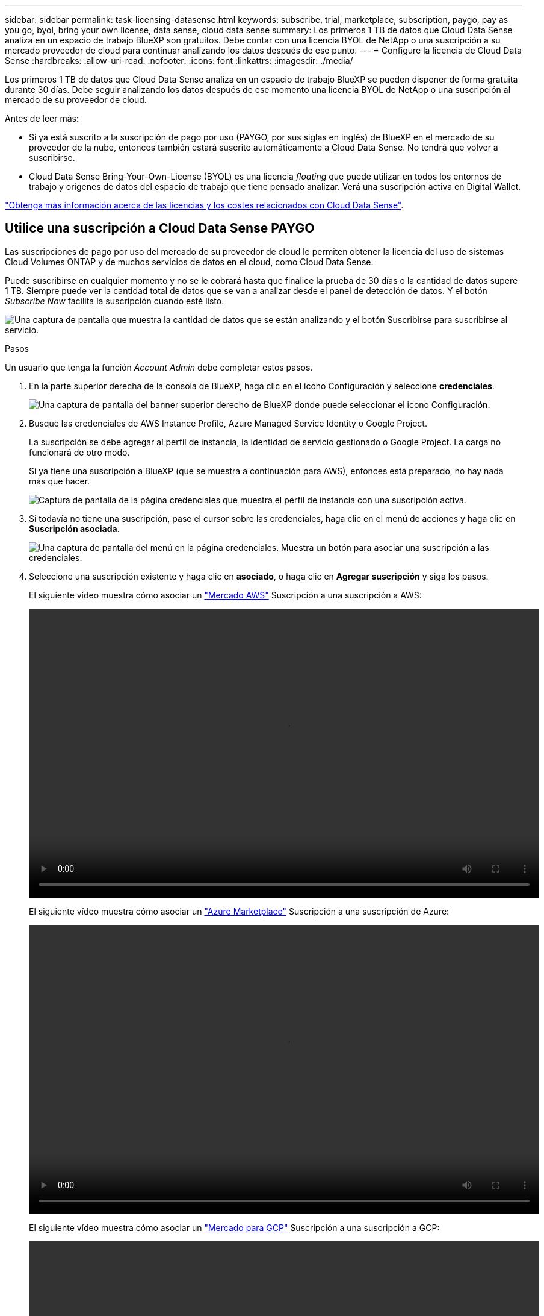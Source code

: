 ---
sidebar: sidebar 
permalink: task-licensing-datasense.html 
keywords: subscribe, trial, marketplace, subscription, paygo, pay as you go, byol, bring your own license, data sense, cloud data sense 
summary: Los primeros 1 TB de datos que Cloud Data Sense analiza en un espacio de trabajo BlueXP son gratuitos. Debe contar con una licencia BYOL de NetApp o una suscripción a su mercado proveedor de cloud para continuar analizando los datos después de ese punto. 
---
= Configure la licencia de Cloud Data Sense
:hardbreaks:
:allow-uri-read: 
:nofooter: 
:icons: font
:linkattrs: 
:imagesdir: ./media/


[role="lead"]
Los primeros 1 TB de datos que Cloud Data Sense analiza en un espacio de trabajo BlueXP se pueden disponer de forma gratuita durante 30 días. Debe seguir analizando los datos después de ese momento una licencia BYOL de NetApp o una suscripción al mercado de su proveedor de cloud.

Antes de leer más:

* Si ya está suscrito a la suscripción de pago por uso (PAYGO, por sus siglas en inglés) de BlueXP en el mercado de su proveedor de la nube, entonces también estará suscrito automáticamente a Cloud Data Sense. No tendrá que volver a suscribirse.
* Cloud Data Sense Bring-Your-Own-License (BYOL) es una licencia _floating_ que puede utilizar en todos los entornos de trabajo y orígenes de datos del espacio de trabajo que tiene pensado analizar. Verá una suscripción activa en Digital Wallet.


link:concept-cloud-compliance.html#cost["Obtenga más información acerca de las licencias y los costes relacionados con Cloud Data Sense"].



== Utilice una suscripción a Cloud Data Sense PAYGO

Las suscripciones de pago por uso del mercado de su proveedor de cloud le permiten obtener la licencia del uso de sistemas Cloud Volumes ONTAP y de muchos servicios de datos en el cloud, como Cloud Data Sense.

Puede suscribirse en cualquier momento y no se le cobrará hasta que finalice la prueba de 30 días o la cantidad de datos supere 1 TB. Siempre puede ver la cantidad total de datos que se van a analizar desde el panel de detección de datos. Y el botón _Subscribe Now_ facilita la suscripción cuando esté listo.

image:screenshot_compliance_subscribe.png["Una captura de pantalla que muestra la cantidad de datos que se están analizando y el botón Suscribirse para suscribirse al servicio."]

.Pasos
Un usuario que tenga la función _Account Admin_ debe completar estos pasos.

. En la parte superior derecha de la consola de BlueXP, haga clic en el icono Configuración y seleccione *credenciales*.
+
image:screenshot_settings_icon.gif["Una captura de pantalla del banner superior derecho de BlueXP donde puede seleccionar el icono Configuración."]

. Busque las credenciales de AWS Instance Profile, Azure Managed Service Identity o Google Project.
+
La suscripción se debe agregar al perfil de instancia, la identidad de servicio gestionado o Google Project. La carga no funcionará de otro modo.

+
Si ya tiene una suscripción a BlueXP (que se muestra a continuación para AWS), entonces está preparado, no hay nada más que hacer.

+
image:screenshot_profile_subscription.gif["Captura de pantalla de la página credenciales que muestra el perfil de instancia con una suscripción activa."]

. Si todavía no tiene una suscripción, pase el cursor sobre las credenciales, haga clic en el menú de acciones y haga clic en *Suscripción asociada*.
+
image:screenshot_add_subscription.gif["Una captura de pantalla del menú en la página credenciales. Muestra un botón para asociar una suscripción a las credenciales."]

. Seleccione una suscripción existente y haga clic en *asociado*, o haga clic en *Agregar suscripción* y siga los pasos.
+
El siguiente vídeo muestra cómo asociar un https://aws.amazon.com/marketplace/pp/prodview-oorxakq6lq7m4?sr=0-8&ref_=beagle&applicationId=AWSMPContessa["Mercado AWS"^] Suscripción a una suscripción a AWS:

+
video::video_subscribing_aws.mp4[width=848,height=480]
+
El siguiente vídeo muestra cómo asociar un https://azuremarketplace.microsoft.com/en-us/marketplace/apps/netapp.cloud-manager?tab=Overview["Azure Marketplace"^] Suscripción a una suscripción de Azure:

+
video::video_subscribing_azure.mp4[width=848,height=480]
+
El siguiente vídeo muestra cómo asociar un https://console.cloud.google.com/marketplace/details/netapp-cloudmanager/cloud-manager?supportedpurview=project&rif_reserved["Mercado para GCP"^] Suscripción a una suscripción a GCP:

+
video::video_subscribing_gcp.mp4[width=848,height=480]




== Use una licencia BYOL de Cloud Data Sense

Las licencias que traiga sus propias de NetApp proporcionan períodos de 1, 2 o 3 años. La licencia BYOL *Cloud Data Sense* es una licencia _flotante_ donde la capacidad total se comparte entre *todos* de sus entornos de trabajo y fuentes de datos, lo que facilita las licencias y la renovación iniciales.

Si no tiene una licencia de Cloud Data Sense, póngase en contacto con nosotros para adquirir una:

* Mailto:ng-contact-data-sense@netapp.com?Subject=Licensing[Enviar correo electrónico para adquirir una licencia].
* Haga clic en el icono de chat situado en la parte inferior derecha de BlueXP para solicitar una licencia.


De manera opcional, si tiene una licencia basada en nodo sin asignar para Cloud Volumes ONTAP que no usará, puede convertirla en una licencia de Cloud Data Sense con la misma equivalencia en dólares y la misma fecha de caducidad. https://docs.netapp.com/us-en/cloud-manager-cloud-volumes-ontap/task-manage-node-licenses.html#exchange-unassigned-node-based-licenses["Vaya aquí para obtener más información"^].

La página de Digital Wallet de BlueXP se utiliza para gestionar licencias BYOL de Cloud Data Sense. Puede añadir licencias nuevas y actualizar las licencias existentes.



=== Obtenga su archivo de licencia de Cloud Data Sense

Después de adquirir la licencia de Cloud Data Sense, activa la licencia en BlueXP introduciendo el número de serie y la cuenta NSS de Cloud Data Sense o cargando el archivo de licencia de NLF. Los pasos a continuación muestran cómo obtener el archivo de licencia de NLF si planea utilizar ese método.

Si ha implementado Cloud Data Sense en un host de un sitio en las instalaciones que no tiene acceso a Internet, necesitará obtener el archivo de licencia de un sistema conectado a Internet. La activación de la licencia mediante el número de serie y la cuenta de NSS no está disponible para las instalaciones de sitios oscuros.

.Pasos
. Inicie sesión en la https://mysupport.netapp.com["Sitio de soporte de NetApp"^] Y haga clic en *sistemas > licencias de software*.
. Introduzca el número de serie de la licencia de Cloud Data Sense.
+
image:screenshot_cloud_tiering_license_step1.gif["Captura de pantalla que muestra una tabla de licencias después de buscar por número de serie."]

. En *clave de licencia*, haga clic en *obtener archivo de licencia de NetApp*.
. Introduzca su ID de cuenta de BlueXP (esto se denomina ID de inquilino en el sitio de soporte) y haga clic en *Enviar* para descargar el archivo de licencia.
+
image:screenshot_cloud_tiering_license_step2.gif["Una captura de pantalla que muestra el cuadro de diálogo obtener licencia donde se introduce el ID de inquilino y, a continuación, haga clic en Enviar para descargar el archivo de licencia."]

+
Puede encontrar su ID de cuenta de BlueXP seleccionando el menú desplegable *cuenta* de la parte superior de BlueXP y, a continuación, haciendo clic en *Administrar cuenta* junto a su cuenta. Su ID de cuenta se encuentra en la ficha Descripción general.





=== Añada licencias BYOL de Cloud Data Sense a su cuenta

Después de adquirir una licencia de Cloud Data Sense para su cuenta de BlueXP, debe agregar la licencia a BlueXP para utilizar el servicio de detección de datos.

.Pasos
. En el menú BlueXP, haga clic en *Gobierno > cartera digital* y, a continuación, seleccione la ficha *licencias de servicios de datos*.
. Haga clic en *Agregar licencia*.
. En el cuadro de diálogo _Add License_, introduzca la información de la licencia y haga clic en *Add License*:
+
** Si tiene el número de serie de la licencia de Data Sense y conoce su cuenta de NSS, seleccione la opción *introducir número de serie* e introduzca esa información.
+
Si su cuenta del sitio de soporte de NetApp no está disponible en la lista desplegable, https://docs.netapp.com/us-en/cloud-manager-setup-admin/task-adding-nss-accounts.html["Agregue la cuenta NSS a BlueXP"^].

** Si tiene el archivo de licencia de Data Sense (requerido cuando está instalado en un sitio oscuro), seleccione la opción *cargar archivo de licencia* y siga las indicaciones para adjuntar el archivo.
+
image:screenshot_services_license_add.png["Una captura de pantalla que muestra la página para añadir la licencia BYOL de Cloud Data Sense."]





.Resultado
BlueXP agrega la licencia para que su servicio Cloud Data Sense esté activo.



=== Actualice una licencia BYOL de Cloud Data Sense

Si el término con licencia se acerca a la fecha de vencimiento o si la capacidad con licencia alcanza el límite, se le notificará en Cloud Data Sense.

image:screenshot_services_license_expire_cc1.png["Una captura de pantalla que muestra una licencia que caduca en la página Cloud Data Sense."]

Este estado también aparece en la cartera digital.

image:screenshot_services_license_expire_cc2.png["Una captura de pantalla que muestra una licencia que está a punto de caducar en la página de Digital Wallet."]

Puede actualizar su licencia de Cloud Data Sense antes de que caduque para que no se interrumpa su capacidad para acceder a los datos analizados.

.Pasos
. Haga clic en el icono de chat situado en la parte inferior derecha de BlueXP para solicitar una extensión de su término o capacidad adicional a su licencia de Cloud Data Sense para el número de serie concreto. También puede mailto:ng-contact-data-sense@netapp.com?Subject=Licensing[enviar un correo electrónico para solicitar una actualización a su licencia].
+
Tras pagar la licencia y registrarse en el sitio de soporte de NetApp, BlueXP actualiza automáticamente la licencia en la cartera digital y la página licencias de servicios de datos reflejarán el cambio en 5 a 10 minutos.

. Si BlueXP no puede actualizar automáticamente la licencia (por ejemplo, cuando está instalada en un sitio oscuro), deberá cargar manualmente el archivo de licencia.
+
.. Puede hacerlo <<Obtenga su archivo de licencia de Cloud Data Sense,Obtenga el archivo de licencia del sitio de soporte de NetApp>>.
.. En la página cartera digital de la ficha _Data Services Licenses_, haga clic en image:screenshot_horizontal_more_button.gif["Icono más"] Para el número de serie del servicio que está actualizando y haga clic en *Actualizar licencia*.
+
image:screenshot_services_license_update.png["Captura de pantalla de la selección del botón Actualizar licencia de un servicio concreto."]

.. En la página _Update License_, cargue el archivo de licencia y haga clic en *Actualizar licencia*.




.Resultado
BlueXP actualiza la licencia para que su servicio Cloud Data Sense siga activo.



=== Consideraciones sobre la licencia de BYOL

Al utilizar una licencia BYOL de Cloud Data Sense, BlueXP muestra una advertencia en la interfaz de usuario de Data Sense y en la interfaz de usuario de Digital Wallet cuando el tamaño de todos los datos que está analizando se acerca al límite de capacidad o se acerca a la fecha de caducidad de la licencia. Recibe estas advertencias:

* Cuando la cantidad de datos que está analizando ha alcanzado el 80% de la capacidad con licencia y, de nuevo, cuando ha alcanzado el límite
* 30 días antes de que caduque una licencia, y de nuevo cuando caduque la licencia


Utilice el icono de chat situado en la parte inferior derecha de la interfaz de BlueXP para renovar su licencia cuando vea estas advertencias.

Si la licencia caduca, Data Sense continúa ejecutándose, pero el acceso a los paneles está bloqueado para que no pueda ver información sobre ninguno de los datos analizados. Solo la página _Configuration_ está disponible en caso de que se desee reducir la cantidad de volúmenes que se van a analizar para lograr que su uso de capacidad esté dentro del límite de licencia.

Una vez que renueve su licencia BYOL, BlueXP actualiza automáticamente la licencia de Digital Wallet y ofrece acceso completo a todas las consolas. Si BlueXP no puede acceder al archivo de licencia a través de la conexión segura a Internet (por ejemplo, cuando está instalado en un sitio oscuro), puede obtener el archivo usted mismo y cargarlo manualmente en BlueXP. Para ver instrucciones, consulte <<Actualice una licencia BYOL de Cloud Data Sense,cómo actualizar una licencia de Cloud Data Sense>>.


TIP: Si la cuenta que está utilizando tiene una licencia BYOL y una suscripción a PAYGO, Data Sense _no pasará a la suscripción a PAYGO cuando caduque la licencia BYOL. Debe renovar la licencia de BYOL.

